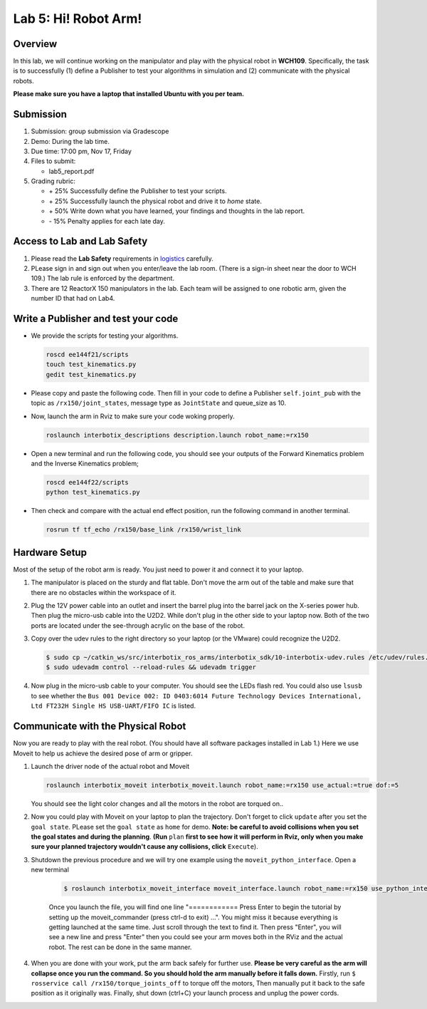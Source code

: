 Lab 5: Hi! Robot Arm!
=========================

Overview
--------

In this lab, we will continue working on the manipulator and play with the physical robot in **WCH109**. 
Specifically, the task is to successfully (1) define a Publisher to test your algorithms in simulation and (2) communicate with the physical robots.

**Please make sure you have a laptop that installed Ubuntu with you per team.**


Submission
----------

#. Submission: group submission via Gradescope

#. Demo: During the lab time.

#. Due time: 17:00 pm, Nov 17, Friday

#. Files to submit:

   - lab5_report.pdf

#. Grading rubric:

   + \+ 25%  Successfully define the Publisher to test your scripts. 
   + \+ 25%  Successfully launch the physical robot and drive it to `home` state.
   + \+ 50%  Write down what you have learned, your findings and thoughts in the lab report.
   + \- 15%  Penalty applies for each late day. 

Access to Lab and Lab Safety
----------------------------

#. Please read the **Lab Safety** requirements in `logistics <logistics.html>`_ carefully.

#. PLease sign in and sign out when you enter/leave the lab room. 
   (There is a sign-in sheet near the door to WCH 109.) 
   The lab rule is enforced by the department.

#. There are 12 ReactorX 150 manipulators in the lab. 
   Each team will be assigned to one robotic arm, given the number ID that had on Lab4.

Write a Publisher and test your code
--------------------------------------------------

- We provide the scripts for testing your algorithms.  

  .. code-block:: bash

    roscd ee144f21/scripts
    touch test_kinematics.py
    gedit test_kinematics.py

- Please copy and paste the following code. Then fill in your code to define a Publisher ``self.joint_pub`` 
  with the topic as ``/rx150/joint_states``, message type as ``JointState`` and queue_size as 10.

  .. literalinclude:: ../scripts/test_kinematics.py
    :language: python

- Now, launch the arm in Rviz to make sure your code woking properly. 

  .. code-block:: bash

    roslaunch interbotix_descriptions description.launch robot_name:=rx150

- Open a new terminal and run the following code, you should see your outputs of the Forward Kinematics problem and the Inverse Kinematics problem;

  .. code-block:: bash

    roscd ee144f22/scripts
    python test_kinematics.py

- Then check and compare with the actual end effect position, run the following command in another terminal.

  .. code-block:: bash

    rosrun tf tf_echo /rx150/base_link /rx150/wrist_link


Hardware Setup
--------------

Most of the setup of the robot arm is ready. You just need to power it and connect it to your laptop.

#. The manipulator is placed on the sturdy and flat table.
   Don't move the arm out of the table and make sure that there are no obstacles within the workspace of it.

#. Plug the 12V power cable into an outlet and insert the barrel plug into the barrel jack on the X-series power hub.
   Then plug the micro-usb cable into the U2D2.
   While don't plug in the other side to your laptop now.
   Both of the two ports are located under the see-through acrylic on the base of the robot.

#. Copy over the udev rules to the right directory so your laptop (or the VMware) could recognize the U2D2.

   .. code-block:: bash

       $ sudo cp ~/catkin_ws/src/interbotix_ros_arms/interbotix_sdk/10-interbotix-udev.rules /etc/udev/rules.d
       $ sudo udevadm control --reload-rules && udevadm trigger

#. Now plug in the micro-usb cable to your computer. You should see the LEDs flash red.
   You could also use ``lsusb`` to see whether the ``Bus 001 Device 002: ID 0403:6014 Future Technology Devices International, Ltd FT232H Single HS USB-UART/FIFO IC`` is listed.


Communicate with the Physical Robot
-----------------------------------

Now you are ready to play with the real robot. 
(You should have all software packages installed in Lab 1.)
Here we use Moveit to help us achieve the desired pose of arm or gripper.

#. Launch the driver node of the actual robot and Moveit

   .. code-block:: bash
    
     roslaunch interbotix_moveit interbotix_moveit.launch robot_name:=rx150 use_actual:=true dof:=5

   You should see the light color changes and all the motors in the robot are torqued on..

#. Now you could play with Moveit on your laptop to plan the trajectory. 
   Don't forget to click ``update`` after you set the ``goal state``.
   PLease set the ``goal state`` as ``home`` for demo.
   **Note: be careful to avoid collisions when you set the goal states and during the planning**.
   **(Run** ``plan`` 
   **first to see how it will perform in Rviz, only when you make sure your planned trajectory wouldn't cause any collisions, click**
   ``Execute``). 

#. Shutdown the previous procedure and we will try one example using the ``moveit_python_interface``. Open a new terminal

	.. code-block:: bash

		$ roslaunch interbotix_moveit_interface moveit_interface.launch robot_name:=rx150 use_python_interface:=true use_actual:=true
    
	Once you launch the file, you will find one line "============ Press Enter to begin the tutorial by setting up the moveit_commander (press ctrl-d to exit) ...". 
	You might miss it because everything is getting launched at the same time. Just scroll through the text to find it. 
	Then press "Enter", you will see a new line and press "Enter" then you could see your arm moves both in the RViz and the actual robot. 
	The rest can be done in the same manner. 

#. When you are done with your work, put the arm back safely for further use.  
   **Please be very careful as the arm will collapse once you run the command. So you should hold the arm manually before it falls down.**
   Firstly, run ``$ rosservice call /rx150/torque_joints_off`` to torque off the motors,
   Then manually put it back to the safe position as it originally was.
   Finally, shut down (ctrl+C) your launch process and unplug the power cords.



